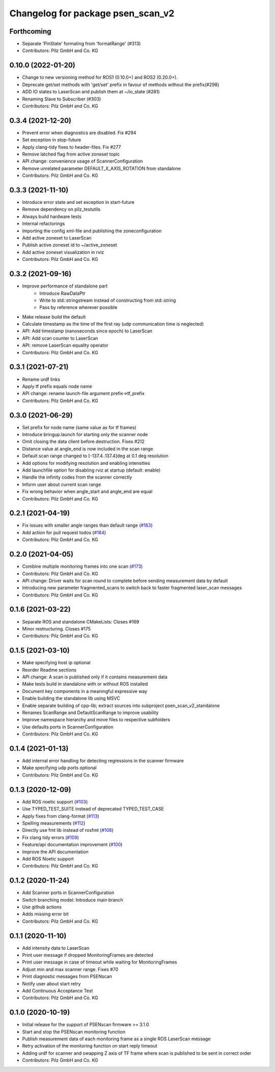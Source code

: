^^^^^^^^^^^^^^^^^^^^^^^^^^^^^^^^^^
Changelog for package psen_scan_v2
^^^^^^^^^^^^^^^^^^^^^^^^^^^^^^^^^^

Forthcoming
-----------
* Separate 'PinState' formating from 'formatRange' (#313)
* Contributors: Pilz GmbH and Co. KG

0.10.0 (2022-01-20)
-------------------
* Change to new versioning method for ROS1 (0.10.0+) and ROS2 (0.20.0+).
* Deprecate get/set methods with 'get/set' prefix in favour of methods without the prefix(#298)
* ADD IO states to LaserScan and publish them at ~/io_state (#281)
* Renaming Slave to Subscriber (#303)
* Contributors: Pilz GmbH and Co. KG

0.3.4 (2021-12-20)
------------------
* Prevent error when diagnostics are disabled. Fix #294
* Set exception in stop-future
* Apply clang-tidy fixes to header-files. Fix #277
* Remove latched flag from active zoneset topic
* API change: convenience usage of ScannerConfiguration
* Remove unrelated parameter DEFAULT_X_AXIS_ROTATION from standalone
* Contributors: Pilz GmbH and Co. KG

0.3.3 (2021-11-10)
------------------
* Introduce error state and set exception in start-future
* Remove dependency on pilz_testutils
* Always build hardware tests
* Internal refactorings
* Importing the config xml-file and publishing the zoneconfiguration
* Add active zoneset to LaserScan
* Publish active zoneset id to ~/active_zoneset
* Add active zoneset visualization in rviz
* Contributors: Pilz GmbH and Co. KG

0.3.2 (2021-09-16)
------------------
* Improve performance of standalone part
    * Introduce RawDataPtr
    * Write to std::stringstream instead of constructing from std::string
    * Pass by reference wherever possible
* Make release build the default
* Calculate timestamp as the time of the first ray (udp communication time is neglected)
* API: Add timestamp (nanoseconds since epoch) to LaserScan
* API: Add scan counter to LaserScan
* API: remove LaserScan equality operator
* Contributors: Pilz GmbH and Co. KG

0.3.1 (2021-07-21)
------------------
* Rename urdf links
* Apply tf prefix equals node name
* API change: rename launch-file argument prefix->tf_prefix
* Contributors: Pilz GmbH and Co. KG

0.3.0 (2021-06-29)
------------------
* Set prefix for node name (same value as for tf frames)
* Introduce bringup.launch for starting only the scanner node
* Omit closing the data client before destruction. Fixes #212
* Distance value at angle_end is now included in the scan range
* Default scan range changed to [-137.4..137.4]deg at 0.1 deg resolution
* Add options for modifying resolution and enabling intensities
* Add launchfile option for disabling rviz at startup (default: enable)
* Handle the infinity codes from the scanner correctly
* Inform user about current scan range
* Fix wrong behavior when angle_start and angle_end are equal
* Contributors: Pilz GmbH and Co. KG


0.2.1 (2021-04-19)
------------------
* Fix issues with smaller angle ranges than default range (`#183 <https://github.com/PilzDE/psen_scan_v2/issues/183>`_)
* Add action for pull request todos (`#184 <https://github.com/PilzDE/psen_scan_v2/issues/184>`_)
* Contributors: Pilz GmbH and Co. KG

0.2.0 (2021-04-05)
------------------
* Combine multiple monitoring frames into one scan (`#173 <https://github.com/PilzDE/psen_scan_v2/issues/173>`_)
* Contributors: Pilz GmbH and Co. KG

* API change: Driver waits for scan round to complete before sending measurement data by default
* Introducing new parameter fragmented_scans to switch back to faster fragmented laser_scan messages
* Contributors: Pilz GmbH and Co. KG

0.1.6 (2021-03-22)
------------------
* Separate ROS and standalone CMakeLists: Closes #169
* Minor restructuring. Closes #175
* Contributors: Pilz GmbH and Co. KG

0.1.5 (2021-03-10)
------------------
* Make specifying host ip optional
* Reorder Readme sections
* API change: A scan is published only if it contains measurement data
* Make tests build in standalone with or without ROS installed
* Document key components in a meaningful expressive way
* Enable building the standalone lib using MSVC
* Enable separate building of cpp-lib; extract sources into subproject psen_scan_v2_standalone
* Renames ScanRange and DefaultScanRange to improve usability
* Improve namespace hierarchy and move files to respective subfolders
* Use defaults ports in ScannerConfiguration
* Contributors: Pilz GmbH and Co. KG

0.1.4 (2021-01-13)
------------------
* Add internal error handling for detecting regressions in the scanner firmware
* Make specifying udp ports optional
* Contributors: Pilz GmbH and Co. KG


0.1.3 (2020-12-09)
------------------
* Add ROS noetic support (`#103 <https://github.com/PilzDE/psen_scan_v2/issues/103>`_)
* Use TYPED_TEST_SUITE instead of deprecated TYPED_TEST_CASE
* Apply fixes from clang-format (`#113 <https://github.com/PilzDE/psen_scan_v2/issues/113>`_)
* Spelling measurements (`#112 <https://github.com/PilzDE/psen_scan_v2/issues/112>`_)
* Directly use fmt lib instead of rosfmt (`#108 <https://github.com/PilzDE/psen_scan_v2/issues/108>`_)
* Fix clang tidy errors (`#109 <https://github.com/PilzDE/psen_scan_v2/issues/109>`_)
* Feature/api documentation improvement (`#100 <https://github.com/PilzDE/psen_scan_v2/issues/100>`_)
* Improve the API documentation
* Add ROS Noetic support
* Contributors: Pilz GmbH and Co. KG

0.1.2 (2020-11-24)
------------------
* Add Scanner ports in ScannerConfiguration
* Switch branching model: Introduce main branch
* Use github actions
* Adds missing error bit
* Contributors: Pilz GmbH and Co. KG

0.1.1 (2020-11-10)
------------------
* Add intensity data to LaserScan
* Print user message if dropped MonitoringFrames are detected
* Print user message in case of timeout while waiting for MonitoringFrames
* Adjust min and max scanner range. Fixes #70
* Print diagnostic messages from PSENscan
* Notify user about start retry
* Add Continuous Acceptance Test
* Contributors: Pilz GmbH and Co. KG

0.1.0 (2020-10-19)
------------------
* Initial release for the support of PSENscan firmware >= 3.1.0
* Start and stop the PSENscan monitoring function
* Publish measurement data of each monitoring frame as a single ROS LaserScan message
* Retry activation of the monitoring function on start reply timeout
* Adding urdf for scanner and swapping Z axis of TF frame where scan is published to be sent in correct order
* Contributors: Pilz GmbH and Co. KG
